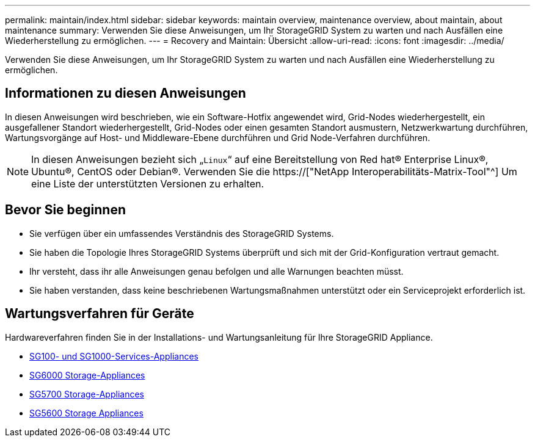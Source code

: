 ---
permalink: maintain/index.html 
sidebar: sidebar 
keywords: maintain overview, maintenance overview, about maintain, about maintenance 
summary: Verwenden Sie diese Anweisungen, um Ihr StorageGRID System zu warten und nach Ausfällen eine Wiederherstellung zu ermöglichen. 
---
= Recovery and Maintain: Übersicht
:allow-uri-read: 
:icons: font
:imagesdir: ../media/


[role="lead"]
Verwenden Sie diese Anweisungen, um Ihr StorageGRID System zu warten und nach Ausfällen eine Wiederherstellung zu ermöglichen.



== Informationen zu diesen Anweisungen

In diesen Anweisungen wird beschrieben, wie ein Software-Hotfix angewendet wird, Grid-Nodes wiederhergestellt, ein ausgefallener Standort wiederhergestellt, Grid-Nodes oder einen gesamten Standort ausmustern, Netzwerkwartung durchführen, Wartungsvorgänge auf Host- und Middleware-Ebene durchführen und Grid Node-Verfahren durchführen.


NOTE: In diesen Anweisungen bezieht sich „`Linux`“ auf eine Bereitstellung von Red hat® Enterprise Linux®, Ubuntu®, CentOS oder Debian®. Verwenden Sie die https://["NetApp Interoperabilitäts-Matrix-Tool"^] Um eine Liste der unterstützten Versionen zu erhalten.



== Bevor Sie beginnen

* Sie verfügen über ein umfassendes Verständnis des StorageGRID Systems.
* Sie haben die Topologie Ihres StorageGRID Systems überprüft und sich mit der Grid-Konfiguration vertraut gemacht.
* Ihr versteht, dass ihr alle Anweisungen genau befolgen und alle Warnungen beachten müsst.
* Sie haben verstanden, dass keine beschriebenen Wartungsmaßnahmen unterstützt oder ein Serviceprojekt erforderlich ist.




== Wartungsverfahren für Geräte

Hardwareverfahren finden Sie in der Installations- und Wartungsanleitung für Ihre StorageGRID Appliance.

* xref:../sg100-1000/index.adoc[SG100- und SG1000-Services-Appliances]
* xref:../sg6000/index.adoc[SG6000 Storage-Appliances]
* xref:../sg5700/index.adoc[SG5700 Storage-Appliances]
* xref:../sg5600/index.adoc[SG5600 Storage Appliances]

